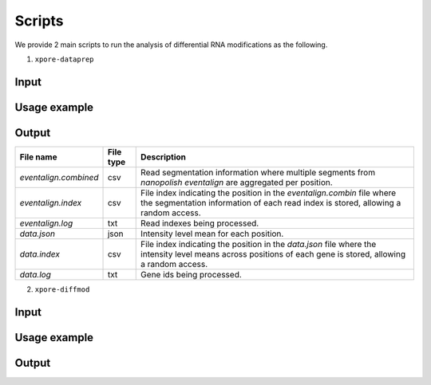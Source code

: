 .. _scripts:

Scripts
==========

We provide 2 main scripts to run the analysis of differential RNA modifications as the following.

1. ``xpore-dataprep``

Input
******

Usage example
***************

====================  ==========  ===================  ============================================================================================================
Argument name(s)      Required    Default value         Description
====================  ==========  ===================  ============================================================================================================
--eventalign=FILE       Yes         NA                  Eventalign filepath, the output from nanopolish.         
--summary=FILE          Yes         NA                  Eventalign summary filepath, the output from nanopolish.
--out_dir=DIR           Yes         NA                  Output directory.
--ensembl=NUM           No          91                  Ensembl version for gene-transcript mapping.
--species=STR           No          homo_sapiens        Species for ensembl gene-transcript mapping.
--genome                No          False               To run on Genomic coordinates. Without this argument, the program will run on transcriptomic coordinates.
--n_processes=NUM       No          1                   Number of processes to run.
--readcount_max=NUM     No          1000                Maximum read counts per gene.
--resume                No          False               With this argument, the program will resume from the previous run.
====================  ==========  ===================  =============================================================================================================

Output
********

======================  ==============  ===============================================================================================================================================================
File name               File type       Description
======================  ==============  ===============================================================================================================================================================
`eventalign.combined`   csv             Read segmentation information where multiple segments from `nanopolish eventalign` are aggregated per position.
`eventalign.index`      csv             File index indicating the position in the `eventalign.combin` file where the segmentation information of each read index is stored, allowing a random access.
`eventalign.log`        txt             Read indexes being processed.
`data.json`             json            Intensity level mean for each position.
`data.index`            csv             File index indicating the position in the `data.json` file where the intensity level means across positions of each gene is stored, allowing a random access.
`data.log`              txt             Gene ids being processed.
======================  ==============  ===============================================================================================================================================================

2. ``xpore-diffmod``

Input
********

Usage example
****************

=================  ==========  ===============      ==============================================================================
Argument name(s)    Required    Default value       Description
=================  ==========  ===============      ==============================================================================
--config=FILE           Yes         NA              Yaml configuraion filepath.
--n_processes=NUM       No          1               Number of processes to run.
--save_models           No          False           With this argument, the program will save the model parameters for each id.
--resume                No          False           With this argument, the program will resume from the previous run.
--ids=LIST              No          []              Gene / Transcript ids to model.
=================  ==========  ===============      ===============================================================================

Output
*******
   
